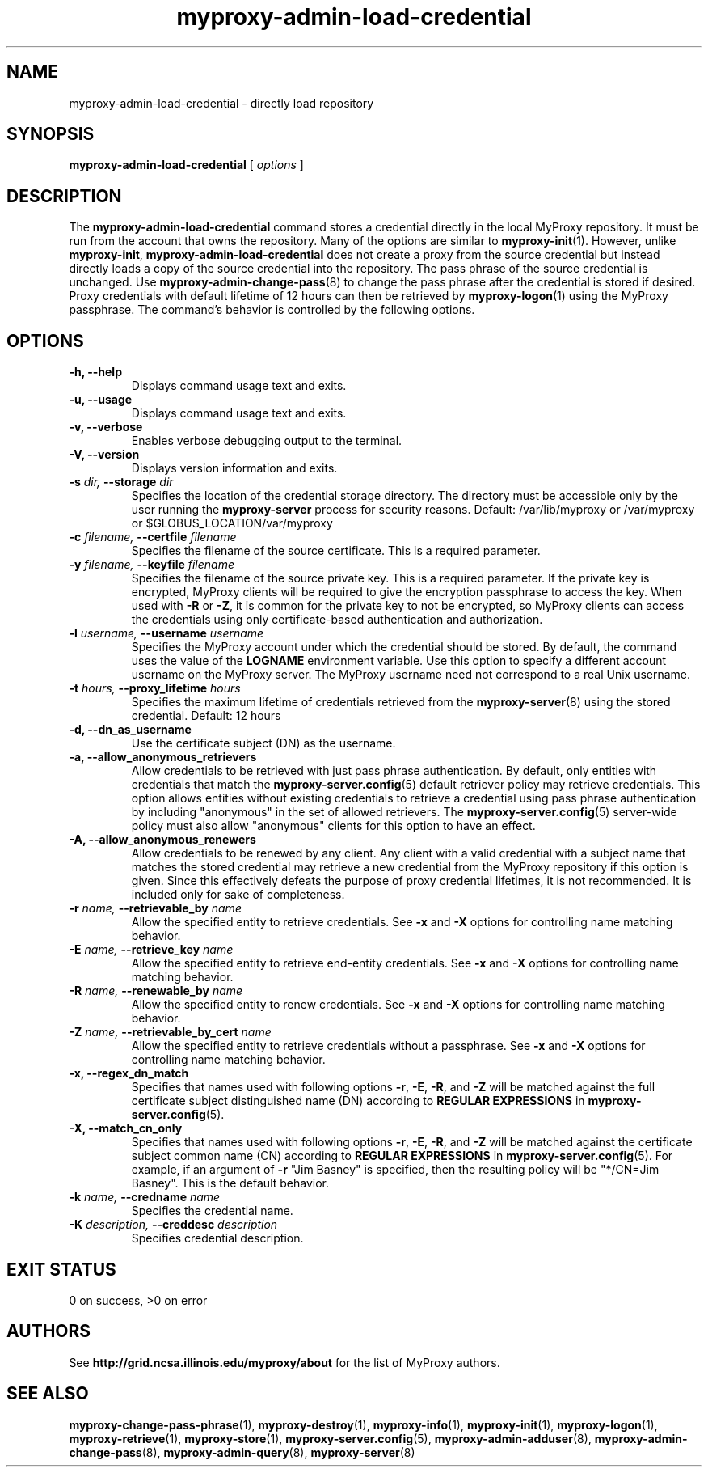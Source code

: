 .TH myproxy-admin-load-credential 8 "2011-09-05" "MyProxy" "MyProxy"
.SH NAME
myproxy-admin-load-credential \- directly load repository
.SH SYNOPSIS
.B myproxy-admin-load-credential
[
.I options
]
.SH DESCRIPTION
The
.B myproxy-admin-load-credential
command stores a credential directly in the local MyProxy repository.
It must be run from the account that owns the repository.
Many of the options are similar to
.BR myproxy-init (1).
However, unlike
.BR myproxy-init ,
.B myproxy-admin-load-credential
does not create a proxy from the source credential but instead
directly loads a copy of the source credential into the repository.
The pass phrase of the source credential is unchanged.
Use 
.BR myproxy-admin-change-pass (8)
to change the pass phrase after the credential is stored if desired.
Proxy credentials with default lifetime of 12 hours can then be
retrieved by 
.BR myproxy-logon (1)
using the MyProxy passphrase.
The command's behavior is controlled by the following options.
.SH OPTIONS
.TP
.B -h, --help
Displays command usage text and exits.
.TP
.B -u, --usage
Displays command usage text and exits.
.TP
.B -v, --verbose
Enables verbose debugging output to the terminal.
.TP
.B -V, --version
Displays version information and exits.
.TP
.BI -s " dir, " --storage " dir"
Specifies the location of the credential storage directory.
The directory must be accessible only by the user running the 
.B myproxy-server
process for security reasons.  Default: /var/lib/myproxy or /var/myproxy or $GLOBUS_LOCATION/var/myproxy
.TP
.BI -c " filename, " --certfile " filename"
Specifies the filename of the source certificate.  This is a required
parameter.
.TP
.BI -y " filename, " --keyfile " filename"
Specifies the filename of the source private key.  This is a required
parameter.
If the private key is encrypted, 
MyProxy clients will be required to give the encryption passphrase
to access the key.
When used with
.B -R
or
.BR -Z ,
it is common for the private key to not be encrypted,
so MyProxy clients can access the credentials using
only certificate-based authentication and authorization.
.TP
.BI -l " username, " --username " username"
Specifies the MyProxy account under which the credential should be
stored.  By default, the command uses the value of the
.B LOGNAME
environment variable.
Use this option to specify a different account username on the MyProxy
server.
The MyProxy username need not correspond to a real Unix username.
.TP
.BI -t " hours, " --proxy_lifetime " hours"
Specifies the maximum lifetime of credentials retrieved from the
.BR myproxy-server (8)
using the stored credential.  Default: 12 hours
.TP
.B -d, --dn_as_username
Use the certificate subject (DN) as the username.
.TP
.B -a, --allow_anonymous_retrievers
Allow credentials to be retrieved with just pass phrase authentication.
By default, only entities with credentials that match the
.BR myproxy-server.config (5)
default retriever policy may retrieve credentials.
This option allows entities without existing credentials to retrieve a
credential using pass phrase authentication by including "anonymous"
in the set of allowed retrievers.  The
.BR myproxy-server.config (5)
server-wide policy must also allow "anonymous" clients for this option
to have an effect.
.TP
.B -A, --allow_anonymous_renewers
Allow credentials to be renewed by any client.
Any client with a valid credential with a subject name that matches
the stored credential may retrieve a new credential from the MyProxy
repository if this option is given.
Since this effectively defeats the purpose of proxy credential
lifetimes, it is not recommended.  It is included only for sake of
completeness.
.TP
.BI -r " name, " --retrievable_by " name"
Allow the specified entity to retrieve credentials.  See
.B -x
and
.B -X
options for controlling name matching behavior.
.TP
.BI -E " name, " --retrieve_key " name"
Allow the specified entity to retrieve end-entity credentials.  See
.B -x
and
.B -X
options for controlling name matching behavior.
.TP
.BI -R " name, " --renewable_by " name"
Allow the specified entity to renew credentials.  See
.B -x
and
.B -X
options for controlling name matching behavior.
.TP
.BI -Z " name, " --retrievable_by_cert " name"
Allow the specified entity to retrieve credentials without a passphrase.
See
.B -x
and
.B -X
options for controlling name matching behavior.
.TP
.B -x, --regex_dn_match
Specifies that names used with following options 
.BR -r ,
.BR -E ,
.BR -R ,
and 
.B -Z
will be matched against the full certificate subject distinguished
name (DN) according to 
.B REGULAR EXPRESSIONS
in
.BR myproxy-server.config (5).
.TP
.B -X, --match_cn_only
Specifies that names used with following options 
.BR -r ,
.BR -E ,
.BR -R ,
and 
.B -Z
will be matched against the certificate subject common name (CN)
according to 
.B REGULAR EXPRESSIONS
in
.BR myproxy-server.config (5).
For example, if an argument of 
.B -r 
"Jim Basney" is specified,
then the resulting policy will be "*/CN=Jim Basney".
This is the default behavior.
.TP
.BI -k " name, " --credname " name"
Specifies the credential name.
.TP
.BI -K " description, " --creddesc " description"
Specifies credential description.
.SH "EXIT STATUS"
0 on success, >0 on error
.SH AUTHORS
See 
.B http://grid.ncsa.illinois.edu/myproxy/about
for the list of MyProxy authors.
.SH "SEE ALSO"
.BR myproxy-change-pass-phrase (1),
.BR myproxy-destroy (1),
.BR myproxy-info (1),
.BR myproxy-init (1),
.BR myproxy-logon (1),
.BR myproxy-retrieve (1),
.BR myproxy-store (1),
.BR myproxy-server.config (5),
.BR myproxy-admin-adduser (8),
.BR myproxy-admin-change-pass (8),
.BR myproxy-admin-query (8),
.BR myproxy-server (8)
